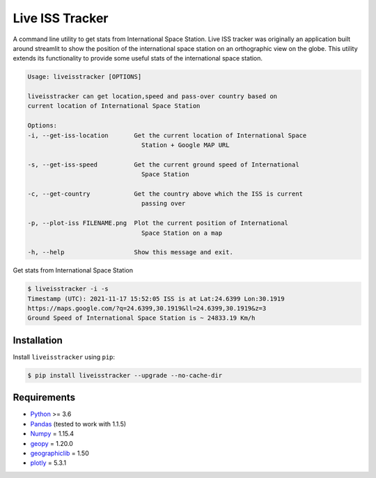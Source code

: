 Live ISS Tracker
================

.. image:: https://gitlab.com/manojm18/liveisstracker/badges/develop/pipeline.svg?maxAge=1
    :target: https://gitlab.com/manojm18/liveisstracker
    :alt: LiveISStracker CI status

.. image:: https://img.shields.io/gitlab/v/release/manojm18/liveisstracker?sort=date
   :target: https://gitlab.com/manojm18/liveisstracker
   :alt: LiveISStracker release



A command line utility to get stats from International Space Station.
Live ISS tracker was originally an application built around streamlit to show the position of
the international space station on an orthographic view on the globe. This utility extends its 
functionality to provide some useful stats of the international space station.


.. code:: bash

    Usage: liveisstracker [OPTIONS]

    liveisstracker can get location,speed and pass-over country based on
    current location of International Space Station

    Options:
    -i, --get-iss-location       Get the current location of International Space
                                   Station + Google MAP URL

    -s, --get-iss-speed          Get the current ground speed of International
                                   Space Station

    -c, --get-country            Get the country above which the ISS is current
                                   passing over

    -p, --plot-iss FILENAME.png  Plot the current position of International
                                   Space Station on a map

    -h, --help                   Show this message and exit.


Get stats from International Space Station

.. code:: bash

   $ liveisstracker -i -s
   Timestamp (UTC): 2021-11-17 15:52:05 ISS is at Lat:24.6399 Lon:30.1919
   https://maps.google.com/?q=24.6399,30.1919&ll=24.6399,30.1919&z=3
   Ground Speed of International Space Station is ~ 24833.19 Km/h


Installation
------------

Install ``liveisstracker`` using ``pip``:

.. code:: bash

    $ pip install liveisstracker --upgrade --no-cache-dir



Requirements
------------

* `Python <https://www.python.org>`_ >= 3.6
* `Pandas <https://github.com/pydata/pandas>`_ (tested to work with 1.1.5)
* `Numpy <http://www.numpy.org>`_ = 1.15.4
* `geopy <https://pypi.org/project/geopy/>`_ = 1.20.0
* `geographiclib <https://pypi.org/project/geographiclib/>`_ = 1.50
* `plotly <https://pypi.org/project/plotly/>`_ = 5.3.1
